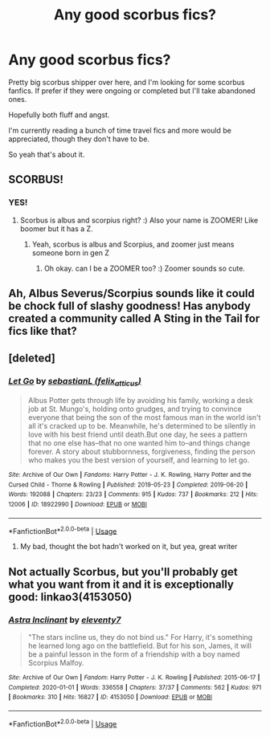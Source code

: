 #+TITLE: Any good scorbus fics?

* Any good scorbus fics?
:PROPERTIES:
:Author: zoomerboi69-420
:Score: 7
:DateUnix: 1590192245.0
:DateShort: 2020-May-23
:FlairText: Recommendation
:END:
Pretty big scorbus shipper over here, and I'm looking for some scorbus fanfics. If prefer if they were ongoing or completed but I'll take abandoned ones.

Hopefully both fluff and angst.

I'm currently reading a bunch of time travel fics and more would be appreciated, though they don't have to be.

So yeah that's about it.


** SCORBUS!
:PROPERTIES:
:Score: 3
:DateUnix: 1590193215.0
:DateShort: 2020-May-23
:END:

*** YES!
:PROPERTIES:
:Author: zoomerboi69-420
:Score: 3
:DateUnix: 1590193267.0
:DateShort: 2020-May-23
:END:

**** Scorbus is albus and scorpius right? :) Also your name is ZOOMER! Like boomer but it has a Z.
:PROPERTIES:
:Score: 3
:DateUnix: 1590194537.0
:DateShort: 2020-May-23
:END:

***** Yeah, scorbus is albus and Scorpius, and zoomer just means someone born in gen Z
:PROPERTIES:
:Author: zoomerboi69-420
:Score: 2
:DateUnix: 1590195049.0
:DateShort: 2020-May-23
:END:

****** Oh okay. can I be a ZOOMER too? :) Zoomer sounds so cute.
:PROPERTIES:
:Score: 2
:DateUnix: 1590195312.0
:DateShort: 2020-May-23
:END:


** Ah, Albus Severus/Scorpius sounds like it could be chock full of slashy goodness! Has anybody created a community called A Sting in the Tail for fics like that?
:PROPERTIES:
:Author: kabalabonga
:Score: 2
:DateUnix: 1590196712.0
:DateShort: 2020-May-23
:END:


** [deleted]
:PROPERTIES:
:Score: 1
:DateUnix: 1590193657.0
:DateShort: 2020-May-23
:END:

*** [[https://archiveofourown.org/works/18922990][*/Let Go/*]] by [[https://www.archiveofourown.org/users/felix_atticus/pseuds/sebastianL][/sebastianL (felix_atticus)/]]

#+begin_quote
  Albus Potter gets through life by avoiding his family, working a desk job at St. Mungo's, holding onto grudges, and trying to convince everyone that being the son of the most famous man in the world isn't all it's cracked up to be. Meanwhile, he's determined to be silently in love with his best friend until death.But one day, he sees a pattern that no one else has--that no one wanted him to--and things change forever. A story about stubbornness, forgiveness, finding the person who makes you the best version of yourself, and learning to let go.
#+end_quote

^{/Site/:} ^{Archive} ^{of} ^{Our} ^{Own} ^{*|*} ^{/Fandoms/:} ^{Harry} ^{Potter} ^{-} ^{J.} ^{K.} ^{Rowling,} ^{Harry} ^{Potter} ^{and} ^{the} ^{Cursed} ^{Child} ^{-} ^{Thorne} ^{&} ^{Rowling} ^{*|*} ^{/Published/:} ^{2019-05-23} ^{*|*} ^{/Completed/:} ^{2019-06-20} ^{*|*} ^{/Words/:} ^{192088} ^{*|*} ^{/Chapters/:} ^{23/23} ^{*|*} ^{/Comments/:} ^{915} ^{*|*} ^{/Kudos/:} ^{737} ^{*|*} ^{/Bookmarks/:} ^{212} ^{*|*} ^{/Hits/:} ^{12006} ^{*|*} ^{/ID/:} ^{18922990} ^{*|*} ^{/Download/:} ^{[[https://archiveofourown.org/downloads/18922990/Let%20Go.epub?updated_at=1575961655][EPUB]]} ^{or} ^{[[https://archiveofourown.org/downloads/18922990/Let%20Go.mobi?updated_at=1575961655][MOBI]]}

--------------

*FanfictionBot*^{2.0.0-beta} | [[https://github.com/tusing/reddit-ffn-bot/wiki/Usage][Usage]]
:PROPERTIES:
:Author: FanfictionBot
:Score: 2
:DateUnix: 1590193671.0
:DateShort: 2020-May-23
:END:

**** My bad, thought the bot hadn't worked on it, but yea, great writer
:PROPERTIES:
:Author: tectonictigress
:Score: 2
:DateUnix: 1590193710.0
:DateShort: 2020-May-23
:END:


** Not actually Scorbus, but you'll probably get what you want from it and it is exceptionally good: linkao3(4153050)
:PROPERTIES:
:Author: Tsorovar
:Score: 1
:DateUnix: 1590215874.0
:DateShort: 2020-May-23
:END:

*** [[https://archiveofourown.org/works/4153050][*/Astra Inclinant/*]] by [[https://www.archiveofourown.org/users/eleventy7/pseuds/eleventy7][/eleventy7/]]

#+begin_quote
  "The stars incline us, they do not bind us." For Harry, it's something he learned long ago on the battlefield. But for his son, James, it will be a painful lesson in the form of a friendship with a boy named Scorpius Malfoy.
#+end_quote

^{/Site/:} ^{Archive} ^{of} ^{Our} ^{Own} ^{*|*} ^{/Fandom/:} ^{Harry} ^{Potter} ^{-} ^{J.} ^{K.} ^{Rowling} ^{*|*} ^{/Published/:} ^{2015-06-17} ^{*|*} ^{/Completed/:} ^{2020-01-01} ^{*|*} ^{/Words/:} ^{336558} ^{*|*} ^{/Chapters/:} ^{37/37} ^{*|*} ^{/Comments/:} ^{562} ^{*|*} ^{/Kudos/:} ^{971} ^{*|*} ^{/Bookmarks/:} ^{310} ^{*|*} ^{/Hits/:} ^{16827} ^{*|*} ^{/ID/:} ^{4153050} ^{*|*} ^{/Download/:} ^{[[https://archiveofourown.org/downloads/4153050/Astra%20Inclinant.epub?updated_at=1589530999][EPUB]]} ^{or} ^{[[https://archiveofourown.org/downloads/4153050/Astra%20Inclinant.mobi?updated_at=1589530999][MOBI]]}

--------------

*FanfictionBot*^{2.0.0-beta} | [[https://github.com/tusing/reddit-ffn-bot/wiki/Usage][Usage]]
:PROPERTIES:
:Author: FanfictionBot
:Score: 1
:DateUnix: 1590215905.0
:DateShort: 2020-May-23
:END:
